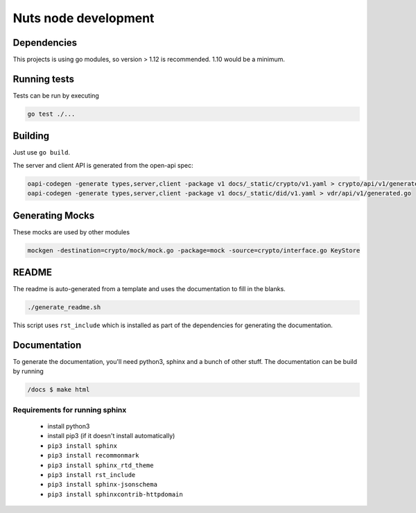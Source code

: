 .. _nuts-node-development:

Nuts node development
#####################

.. marker-for-readme

Dependencies
************

This projects is using go modules, so version > 1.12 is recommended. 1.10 would be a minimum.

Running tests
*************

Tests can be run by executing

.. code-block:: shell

    go test ./...

Building
********

Just use ``go build``.

The server and client API is generated from the open-api spec:

.. code-block:: shell

    oapi-codegen -generate types,server,client -package v1 docs/_static/crypto/v1.yaml > crypto/api/v1/generated.go
    oapi-codegen -generate types,server,client -package v1 docs/_static/did/v1.yaml > vdr/api/v1/generated.go

Generating Mocks
****************

These mocks are used by other modules

.. code-block:: shell

	mockgen -destination=crypto/mock/mock.go -package=mock -source=crypto/interface.go KeyStore
README
******

The readme is auto-generated from a template and uses the documentation to fill in the blanks.

.. code-block:: shell

    ./generate_readme.sh

This script uses ``rst_include`` which is installed as part of the dependencies for generating the documentation.

Documentation
*************

To generate the documentation, you'll need python3, sphinx and a bunch of other stuff.
The documentation can be build by running

.. code-block:: shell

    /docs $ make html

Requirements for running sphinx
===============================

  - install python3
  - install pip3 (if it doesn't install automatically)
  - ``pip3 install sphinx``
  - ``pip3 install recommonmark``
  - ``pip3 install sphinx_rtd_theme``
  - ``pip3 install rst_include``
  - ``pip3 install sphinx-jsonschema``
  - ``pip3 install sphinxcontrib-httpdomain``